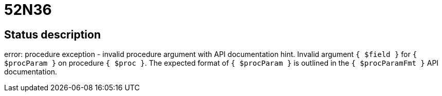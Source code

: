 = 52N36


== Status description
error: procedure exception - invalid procedure argument with API documentation hint. Invalid argument `{ $field }` for `{ $procParam }` on procedure `{ $proc }`. The expected format of `{ $procParam }` is outlined in the `{ $procParamFmt }` API documentation.